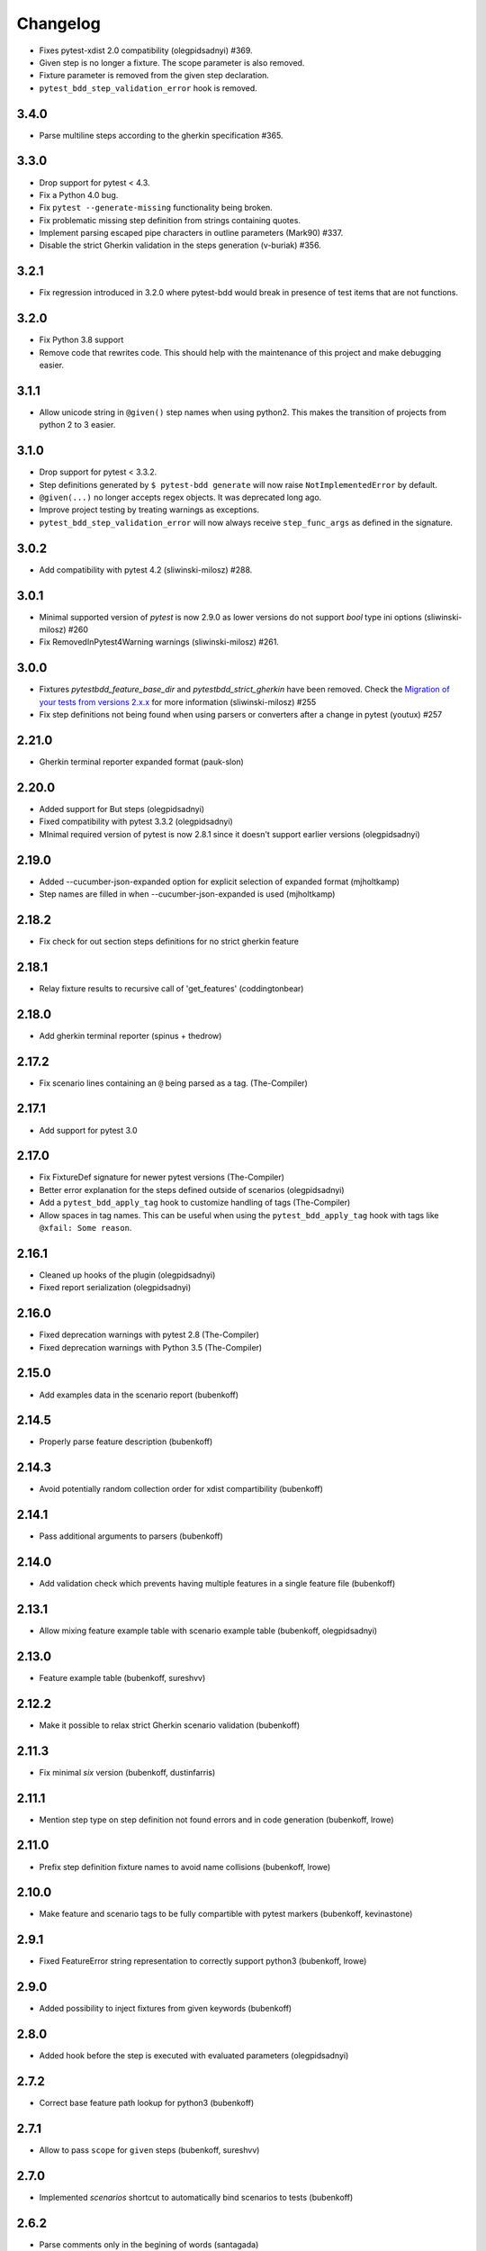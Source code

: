 Changelog
=========


- Fixes pytest-xdist 2.0 compatibility (olegpidsadnyi) #369.
- Given step is no longer a fixture. The scope parameter is also removed.
- Fixture parameter is removed from the given step declaration.
- ``pytest_bdd_step_validation_error`` hook is removed.


3.4.0
-----

- Parse multiline steps according to the gherkin specification #365.


3.3.0
-----

- Drop support for pytest < 4.3.
- Fix a Python 4.0 bug.
- Fix ``pytest --generate-missing`` functionality being broken.
- Fix problematic missing step definition from strings containing quotes.
- Implement parsing escaped pipe characters in outline parameters (Mark90) #337.
- Disable the strict Gherkin validation in the steps generation (v-buriak) #356.

3.2.1
----------

- Fix regression introduced in 3.2.0 where pytest-bdd would break in presence of test items that are not functions.

3.2.0
----------

- Fix Python 3.8 support
- Remove code that rewrites code. This should help with the maintenance of this project and make debugging easier.

3.1.1
----------

- Allow unicode string in ``@given()`` step names when using python2.
  This makes the transition of projects from python 2 to 3 easier.

3.1.0
----------

- Drop support for pytest < 3.3.2.
- Step definitions generated by ``$ pytest-bdd generate`` will now raise ``NotImplementedError`` by default.
- ``@given(...)`` no longer accepts regex objects. It was deprecated long ago.
- Improve project testing by treating warnings as exceptions.
- ``pytest_bdd_step_validation_error`` will now always receive ``step_func_args`` as defined in the signature.

3.0.2
------

- Add compatibility with pytest 4.2 (sliwinski-milosz) #288.

3.0.1
------

- Minimal supported version of `pytest` is now 2.9.0 as lower versions do not support `bool` type ini options (sliwinski-milosz) #260
- Fix RemovedInPytest4Warning warnings (sliwinski-milosz) #261.

3.0.0
------

- Fixtures `pytestbdd_feature_base_dir` and `pytestbdd_strict_gherkin` have been removed. Check the `Migration of your tests from versions 2.x.x <README.rst>`_ for more information (sliwinski-milosz) #255
- Fix step definitions not being found when using parsers or converters after a change in pytest (youtux) #257

2.21.0
------

- Gherkin terminal reporter expanded format (pauk-slon)


2.20.0
------

- Added support for But steps (olegpidsadnyi)
- Fixed compatibility with pytest 3.3.2 (olegpidsadnyi)
- MInimal required version of pytest is now 2.8.1 since it doesn't support earlier versions (olegpidsadnyi)


2.19.0
------

- Added --cucumber-json-expanded option for explicit selection of expanded format (mjholtkamp)
- Step names are filled in when --cucumber-json-expanded is used (mjholtkamp)

2.18.2
------

- Fix check for out section steps definitions for no strict gherkin feature

2.18.1
------

- Relay fixture results to recursive call of 'get_features' (coddingtonbear)

2.18.0
------

- Add gherkin terminal reporter (spinus + thedrow)

2.17.2
------

- Fix scenario lines containing an ``@`` being parsed as a tag. (The-Compiler)

2.17.1
------

- Add support for pytest 3.0

2.17.0
------

- Fix FixtureDef signature for newer pytest versions (The-Compiler)
- Better error explanation for the steps defined outside of scenarios (olegpidsadnyi)
- Add a ``pytest_bdd_apply_tag`` hook to customize handling of tags (The-Compiler)
- Allow spaces in tag names. This can be useful when using the
  ``pytest_bdd_apply_tag`` hook with tags like ``@xfail: Some reason``.


2.16.1
------

- Cleaned up hooks of the plugin (olegpidsadnyi)
- Fixed report serialization (olegpidsadnyi)


2.16.0
------

- Fixed deprecation warnings with pytest 2.8 (The-Compiler)
- Fixed deprecation warnings with Python 3.5 (The-Compiler)

2.15.0
------

- Add examples data in the scenario report (bubenkoff)

2.14.5
------

- Properly parse feature description (bubenkoff)

2.14.3
------

- Avoid potentially random collection order for xdist compartibility (bubenkoff)

2.14.1
------

- Pass additional arguments to parsers (bubenkoff)

2.14.0
------

- Add validation check which prevents having multiple features in a single feature file (bubenkoff)

2.13.1
------

- Allow mixing feature example table with scenario example table (bubenkoff, olegpidsadnyi)

2.13.0
------

- Feature example table (bubenkoff, sureshvv)

2.12.2
------

- Make it possible to relax strict Gherkin scenario validation (bubenkoff)

2.11.3
------

- Fix minimal `six` version (bubenkoff, dustinfarris)

2.11.1
------

- Mention step type on step definition not found errors and in code generation (bubenkoff, lrowe)

2.11.0
------

- Prefix step definition fixture names to avoid name collisions (bubenkoff, lrowe)

2.10.0
------

- Make feature and scenario tags to be fully compartible with pytest markers (bubenkoff, kevinastone)

2.9.1
-----

- Fixed FeatureError string representation to correctly support python3 (bubenkoff, lrowe)

2.9.0
-----

- Added possibility to inject fixtures from given keywords (bubenkoff)

2.8.0
-----

- Added hook before the step is executed with evaluated parameters (olegpidsadnyi)

2.7.2
-----

- Correct base feature path lookup for python3 (bubenkoff)

2.7.1
-----

- Allow to pass ``scope`` for ``given`` steps (bubenkoff, sureshvv)

2.7.0
-----

- Implemented `scenarios` shortcut to automatically bind scenarios to tests (bubenkoff)

2.6.2
-----

- Parse comments only in the begining of words (santagada)

2.6.1
-----

- Correctly handle `pytest-bdd` command called without the subcommand under python3 (bubenkoff, spinus)
- Pluggable parsers for step definitions (bubenkoff, spinus)

2.5.3
-----

- Add after scenario hook, document both before and after scenario hooks (bubenkoff)

2.5.2
-----

- Fix code generation steps ordering (bubenkoff)

2.5.1
-----

- Fix error report serialization (olegpidsadnyi)

2.5.0
-----

- Fix multiline steps in the Background section (bubenkoff, arpe)
- Code cleanup (olegpidsadnyi)


2.4.5
-----

- Fix unicode issue with scenario name (bubenkoff, aohontsev)

2.4.3
-----

- Fix unicode regex argumented steps issue (bubenkoff, aohontsev)
- Fix steps timings in the json reporting (bubenkoff)

2.4.2
-----

- Recursion is fixed for the --generate-missing and the --feature parameters (bubenkoff)

2.4.1
-----

- Better reporting of a not found scenario (bubenkoff)
- Simple test code generation implemented (bubenkoff)
- Correct timing values for cucumber json reporting (bubenkoff)
- Validation/generation helpers (bubenkoff)

2.4.0
-----

- Background support added (bubenkoff)
- Fixed double collection of the conftest files if scenario decorator is used (ropez, bubenkoff)

2.3.3
-----

- Added timings to the cucumber json report (bubenkoff)

2.3.2
-----

- Fixed incorrect error message using e.argname instead of step.name (hvdklauw)

2.3.1
-----

- Implemented cucumber tags support (bubenkoff)
- Implemented cucumber json formatter (bubenkoff, albertjan)
- Added 'trace' keyword (bubenkoff)

2.1.2
-----

- Latest pytest compartibility fixes (bubenkoff)

2.1.1
-----

- Bugfixes (bubenkoff)

2.1.0
-----

- Implemented multiline steps (bubenkoff)

2.0.1
-----

- Allow more than one parameter per step (bubenkoff)
- Allow empty example values (bubenkoff)

2.0.0
-----

- Pure pytest parametrization for scenario outlines (bubenkoff)
- Argumented steps now support converters (transformations) (bubenkoff)
- scenario supports only decorator form (bubenkoff)
- Code generation refactoring and cleanup (bubenkoff)

1.0.0
-----

- Implemented scenario outlines (bubenkoff)


0.6.11
------

- Fixed step arguments conflict with the fixtures having the same name (olegpidsadnyi)

0.6.9
-----

- Implemented support of Gherkin "Feature:" (olegpidsadnyi)

0.6.8
-----

- Implemented several hooks to allow reporting/error handling (bubenkoff)

0.6.6
-----

- Fixes to unnecessary mentioning of pytest-bdd package files in py.test log with -v (bubenkoff)

0.6.5
-----

- Compartibility with recent pytest (bubenkoff)

0.6.4
-----

- More unicode fixes (amakhnach)

0.6.3
-----

- Added unicode support for feature files. Removed buggy module replacement for scenario. (amakhnach)

0.6.2
-----

- Removed unnecessary mention of pytest-bdd package files in py.test log with -v (bubenkoff)

0.6.1
-----

- Step arguments in whens when there are no given arguments used. (amakhnach, bubenkoff)

0.6.0
-----

- Added step arguments support. (curzona, olegpidsadnyi, bubenkoff)
- Added checking of the step type order. (markon, olegpidsadnyi)

0.5.2
-----

- Added extra info into output when FeatureError exception raises. (amakhnach)

0.5.0
-----

- Added parametrization to scenarios
- Coveralls.io integration
- Test coverage improvement/fixes
- Correct wrapping of step functions to preserve function docstring

0.4.7
-----

- Fixed Python 3.3 support

0.4.6
-----

- Fixed a bug when py.test --fixtures showed incorrect filenames for the steps.

0.4.5
-----

- Fixed a bug with the reuse of the fixture by given steps being evaluated multiple times.

0.4.3
-----

- Update the license file and PYPI related documentation.
